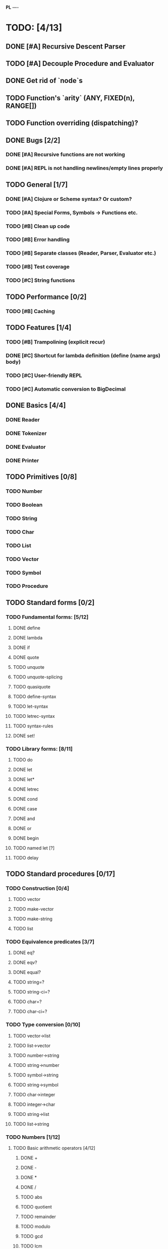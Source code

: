 *PL*
----

* TODO: [4/13]

** DONE [#A] Recursive Descent Parser
CLOSED: [2016-04-28 Thu 19:44]
** TODO [#A] Decouple Procedure and Evaluator
** DONE Get rid of `node`s
CLOSED: [2016-04-28 Thu 19:44]
** TODO Function's `arity` (ANY, FIXED(n), RANGE[])
** TODO Function overriding (dispatching)?

** DONE Bugs [2/2]
CLOSED: [2016-05-04 Wed 07:09]
*** DONE [#A] Recursive functions are not working
CLOSED: [2016-04-21 Thu 16:59]
*** DONE [#A] REPL is not handling newlines/empty lines properly
CLOSED: [2016-04-28 Thu 19:44]

** TODO General [1/7]
*** DONE [#A] Clojure or ***Scheme*** syntax? Or custom?
CLOSED: [2016-04-28 Thu 19:45]
*** TODO [#A] *Special Forms, Symbols -> Functions etc.*
*** TODO [#B] Clean up code
*** TODO [#B] Error handling
*** TODO [#B] Separate classes (Reader, Parser, Evaluator etc.)
*** TODO [#B] Test coverage
*** TODO [#C] String functions

** TODO Performance [0/2]
*** TODO [#B] Caching

** TODO Features [1/4]
*** TODO [#B] Trampolining (explicit recur)
*** DONE [#C] Shortcut for lambda definition (define (name args) body)
CLOSED: [2016-04-28 Thu 21:14]
*** TODO [#C] User-friendly REPL
*** TODO [#C] Automatic conversion to BigDecimal

** DONE Basics [4/4]
CLOSED: [2016-04-28 Thu 19:45]
*** DONE Reader
CLOSED: [2016-04-28 Thu 19:45]
*** DONE Tokenizer
CLOSED: [2016-04-28 Thu 19:45]
*** DONE Evaluator
CLOSED: [2016-04-28 Thu 19:45]
*** DONE Printer
CLOSED: [2016-04-28 Thu 19:45]
** TODO Primitives [0/8]
*** TODO Number
*** TODO Boolean
*** TODO String
*** TODO Char
*** TODO List
*** TODO Vector
*** TODO Symbol
*** TODO Procedure
** TODO Standard forms [0/2]
*** TODO Fundamental forms: [5/12]
**** DONE define
CLOSED: [2016-04-21 Thu 21:36]
**** DONE lambda
CLOSED: [2016-04-21 Thu 21:36]
**** DONE if
CLOSED: [2016-04-21 Thu 21:36]
**** DONE quote
CLOSED: [2016-04-21 Thu 21:36]
**** TODO unquote
**** TODO unquote-splicing
**** TODO quasiquote
**** TODO define-syntax
**** TODO let-syntax
**** TODO letrec-syntax
**** TODO syntax-rules
**** DONE set!
CLOSED: [2016-04-21 Thu 21:36]

*** TODO Library forms: [8/11]
**** TODO do
**** DONE let
CLOSED: [2016-04-21 Thu 21:37]
**** DONE let*
CLOSED: [2016-04-21 Thu 21:37]
**** DONE letrec
CLOSED: [2016-05-04 Wed 07:39]
**** DONE cond
CLOSED: [2016-04-21 Thu 21:37]
**** DONE case
CLOSED: [2016-04-21 Thu 21:37]
**** DONE and
CLOSED: [2016-04-21 Thu 21:37]
**** DONE or
CLOSED: [2016-04-21 Thu 21:37]
**** DONE begin
CLOSED: [2016-04-21 Thu 21:37]
**** TODO named let [?]
**** TODO delay
** TODO Standard procedures [0/17]
*** TODO Construction [0/4]
**** TODO vector
**** TODO make-vector
**** TODO make-string
**** TODO list
*** TODO Equivalence predicates [3/7]
**** DONE eq?
CLOSED: [2016-04-21 Thu 22:03]
**** DONE eqv?
CLOSED: [2016-04-21 Thu 22:03]
**** DONE equal?
CLOSED: [2016-04-21 Thu 22:03]
**** TODO string=?
**** TODO string-ci=?
**** TODO char=?
**** TODO char-ci=?
*** TODO Type conversion [0/10]
**** TODO vector->list
**** TODO list->vector
**** TODO number->string
**** TODO string->number
**** TODO symbol->string
**** TODO string->symbol
**** TODO char->integer
**** TODO integer->char
**** TODO string->list
**** TODO list->string
*** TODO Numbers [1/12]
**** TODO Basic arithmetic operators [4/12]
***** DONE +
CLOSED: [2016-04-21 Thu 22:04]
***** DONE -
CLOSED: [2016-04-21 Thu 22:04]
***** DONE *
CLOSED: [2016-04-21 Thu 22:04]
***** DONE /
CLOSED: [2016-04-21 Thu 22:04]
***** TODO abs
***** TODO quotient
***** TODO remainder
***** TODO modulo
***** TODO gcd
***** TODO lcm
***** TODO expt
***** TODO sqrt
**** TODO Rational numbers [0/4]
***** TODO numerator
***** TODO denominator
***** TODO rational?
***** TODO rationalize
**** TODO Approximation [0/4]
***** TODO floor
***** TODO ceiling
***** TODO truncate
***** TODO round
**** TODO Exactness [0/4]
***** TODO inexact->exact
***** TODO exact->inexact
***** TODO exact?
***** TODO inexact?
**** DONE Inequalities [5/5]
CLOSED: [2016-04-21 Thu 22:04]
***** DONE <
CLOSED: [2016-04-21 Thu 22:03]
***** DONE <=
CLOSED: [2016-04-21 Thu 22:03]
***** DONE >
CLOSED: [2016-04-21 Thu 22:03]
***** DONE >=
CLOSED: [2016-04-21 Thu 22:03]
***** DONE =
CLOSED: [2016-04-21 Thu 22:03]
**** TODO Miscellaneous predicates [0/5]
***** TODO zero?
***** TODO negative?
***** TODO positive?
***** TODO odd?
***** TODO even?
**** TODO Maximum and minimum [0/2]
***** TODO max
***** TODO min
**** TODO Trigonometry [0/6]
***** TODO sin
***** TODO cos
***** TODO tan
***** TODO asin
***** TODO acos
***** TODO atan
**** TODO Exponentials [0/2]
***** TODO exp
***** TODO log
**** TODO Complex numbers [0/7]
***** TODO make-rectangular
***** TODO make-polar
***** TODO real-part
***** TODO imag-part
***** TODO magnitude
***** TODO angle
***** TODO complex?
**** TODO Input-output [0/2]
***** TODO number->string
***** TODO string->number
**** TODO Type predicates [0/5]
***** TODO integer?
***** TODO rational?
***** TODO real?
***** TODO complex?
***** TODO number?
*** TODO Strings [0/18]
**** TODO string?
**** TODO make-string
**** TODO string
**** TODO string-length
**** TODO string-ref
**** TODO string-set!
**** TODO string=?
**** TODO string-ci=?
**** TODO string<? string-ci<?
**** TODO string<=? string-ci<=?
**** TODO string>? string-ci>?
**** TODO string>=? string-ci>=?
**** TODO substring
**** TODO string-append
**** TODO string->list
**** TODO list->string
**** TODO string-copy
**** TODO string-fill!
*** TODO Characters [0/16]
**** TODO char?
**** TODO char=?
**** TODO char-ci=?
**** TODO char<? char-ci<?
**** TODO char<=? char-ci<=?
**** TODO char>? char-ci>?
**** TODO char>=? char-ci>=?
**** TODO char-alphabetic?
**** TODO char-numeric?
**** TODO char-whitespace?
**** TODO char-upper-case?
**** TODO char-lower-case?
**** TODO char->integer
**** TODO integer->char
**** TODO char-upcase
**** TODO char-downcase
*** TODO Vectors [0/9]
**** TODO make-vector
**** TODO vector
**** TODO vector?
**** TODO vector-length
**** TODO vector-ref
**** TODO vector-set!
**** TODO vector->list
**** TODO list->vector
**** TODO vector-fill!
*** TODO Symbols [0/3]
**** TODO symbol->string
**** TODO string->symbol
**** TODO symbol?
*** TODO Pairs and lists [0/22]
**** TODO pair?
**** TODO cons
**** TODO car
**** TODO cdr
**** TODO set-car!
**** TODO set-cdr!
**** TODO null?
**** TODO list?
**** TODO list
**** TODO length
**** TODO append
**** TODO reverse
**** TODO list-tail
**** TODO list-ref
**** TODO memq. memv. member
**** TODO assq
**** TODO assv
**** TODO assoc
**** TODO list->vector
**** TODO vector->list
**** TODO list->string
**** TODO string->list
*** TODO Identity predicates [0/9]
**** TODO boolean?
**** TODO pair?
**** TODO symbol?
**** TODO number?
**** TODO char?
**** TODO string?
**** TODO vector?
**** TODO port?
**** TODO procedure?
*** TODO Continuations [0/4]
**** TODO call-with-current-continuation (call/cc)
**** TODO values
**** TODO call-with-values
**** TODO dynamic-wind
*** TODO Environments [0/4]
**** TODO eval
**** TODO scheme-report-environment
**** TODO null-environment
**** TODO interaction-environment (optional)
*** TODO Input/output [0/20]
**** TODO display
**** TODO newline
**** TODO read
**** TODO write
**** TODO read-char
**** TODO write-char
**** TODO peek-char
**** TODO char-ready?
**** TODO eof-object? open-input-file
**** TODO open-output-file
**** TODO close-input-port
**** TODO close-output-port
**** TODO input-port?
**** TODO output-port?
**** TODO current-input-port
**** TODO current-output-port
**** TODO call-with-input-file
**** TODO call-with-output-file
**** TODO with-input-from-file(optional)
**** TODO with-output-to-file(optional)
*** TODO System interface [0/3]
**** TODO load (optional)
**** TODO transcript-on (optional)
**** TODO transcript-off (optional)
*** TODO Delayed evaluation [0/1]
**** TODO force
*** TODO Functional programming [0/4]
**** TODO procedure?
**** TODO apply
**** TODO map
**** TODO for-each
*** TODO Booleans [1/2]
**** TODO boolean?
**** DONE not
CLOSED: [2016-04-21 Thu 22:05]

* Useful links:

** https://en.wikipedia.org/wiki/Scheme_(programming_language)
** https://en.wikipedia.org/wiki/Scheme_(programming_language)#Review_of_standard_forms_and_procedures
** http://sicp.ai.mit.edu/Fall-2003/manuals/scheme-7.5.5/doc/scheme_3.html
** http://www.gnu.org/software/mit-scheme/documentation/mit-scheme-ref/Numerical-operations.html